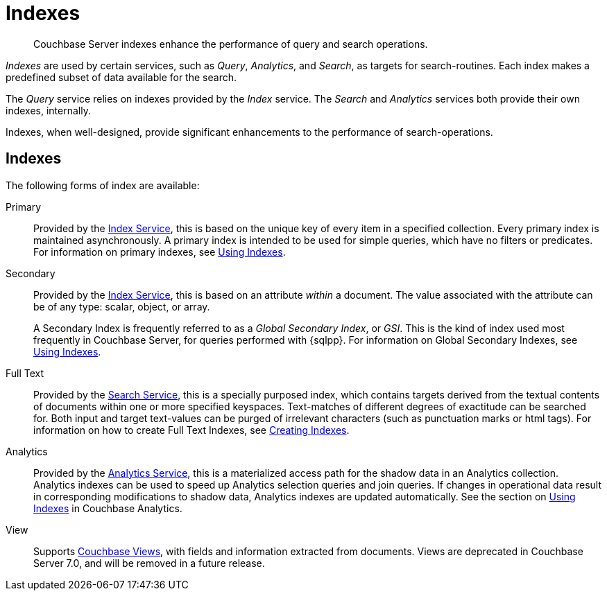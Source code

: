 = Indexes
:description: Couchbase Server indexes enhance the performance of query and search operations.
:page-aliases: understanding-couchbase:services-and-indexes/indexes/indexes,concepts:indexing

[abstract]
{description}

_Indexes_ are used by certain services, such as _Query_, _Analytics_, and _Search_, as targets for search-routines.
Each index makes a predefined subset of data available for the search.

The _Query_ service relies on indexes provided by the _Index_ service.
The _Search_ and _Analytics_ services both provide their own indexes, internally.

Indexes, when well-designed, provide significant enhancements to the performance of search-operations.

== Indexes

The following forms of index are available:

Primary:: Provided by the xref:services-and-indexes/services/index-service.adoc[Index Service], this is based on the unique key of every item in a specified collection.
Every primary index is maintained asynchronously.
A primary index is intended to be used for simple queries, which have no filters or predicates.
For information on primary indexes, see xref:services-and-indexes/indexes/global-secondary-indexes.adoc[Using Indexes].

Secondary:: Provided by the xref:services-and-indexes/services/index-service.adoc[Index Service], this is based on an attribute _within_ a document.
The value associated with the attribute can be of any type: scalar, object, or array.
+
A Secondary Index is frequently referred to as a _Global Secondary Index_, or _GSI_.
This is the kind of index used most frequently in Couchbase Server, for queries performed with {sqlpp}.
For information on Global Secondary Indexes, see xref:services-and-indexes/indexes/global-secondary-indexes.adoc[Using Indexes].

Full Text:: Provided by the xref:services-and-indexes/services/search-service.adoc[Search Service], this is a specially purposed index, which contains targets derived from the textual contents of documents within one or more specified keyspaces.
Text-matches of different degrees of exactitude can be searched for.
Both input and target text-values can be purged of irrelevant characters (such as punctuation marks or html tags).
For information on how to create Full Text Indexes, see xref:fts:fts-creating-indexes.adoc[Creating Indexes].

Analytics:: Provided by the xref:services-and-indexes/services/analytics-service.adoc[Analytics Service], this is a materialized access path for the shadow data in an Analytics collection.
Analytics indexes can be used to speed up Analytics selection queries and join queries.
If changes in operational data result in corresponding modifications to shadow data, Analytics indexes are updated automatically.
See the section on xref:analytics:7_using_index.adoc[Using Indexes] in Couchbase Analytics.

View:: Supports xref:learn:views/views-intro.adoc[Couchbase Views], with fields and information extracted from documents.
Views are deprecated in Couchbase Server 7.0, and will be removed in a future release.
